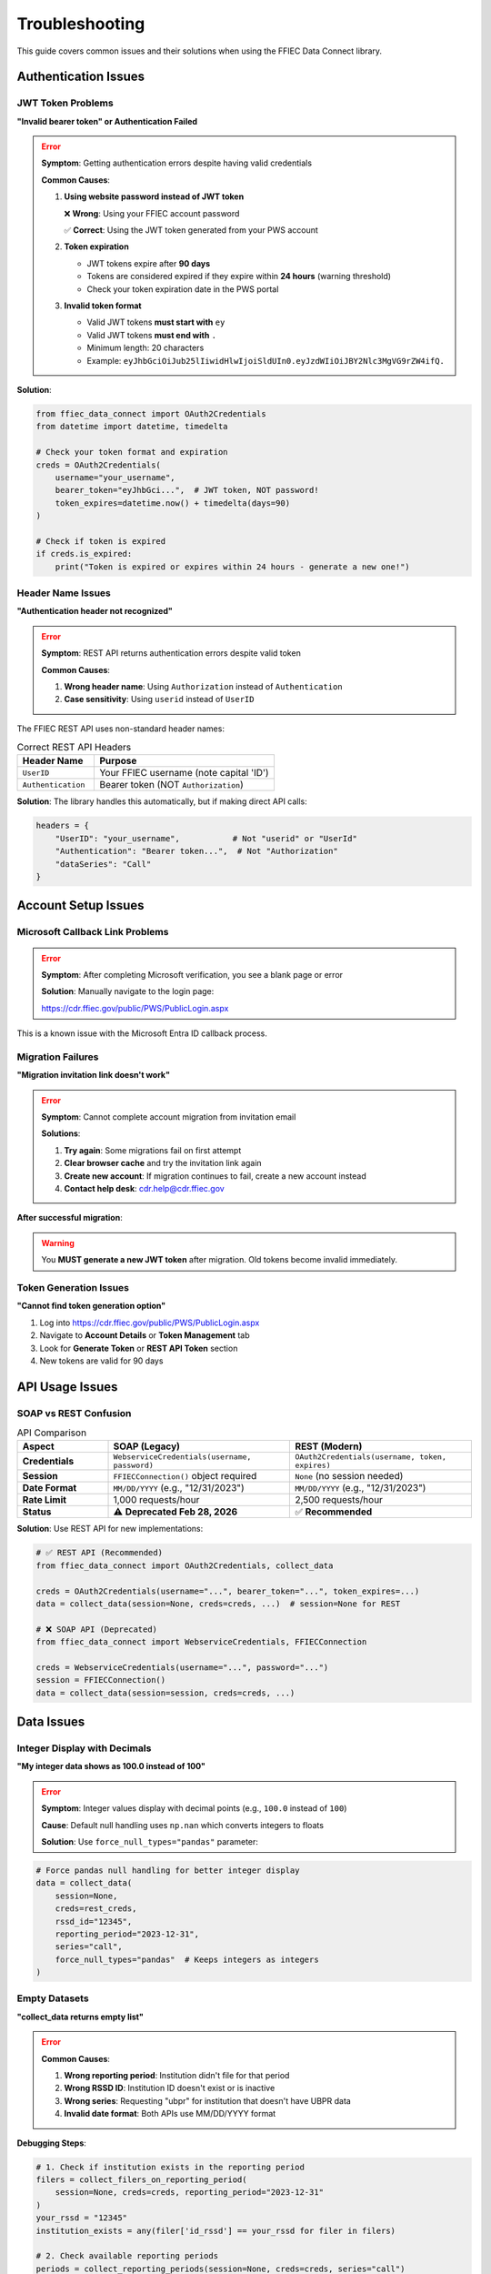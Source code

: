 ===============
Troubleshooting
===============

This guide covers common issues and their solutions when using the FFIEC Data Connect library.

Authentication Issues
=====================

JWT Token Problems
------------------

**"Invalid bearer token" or Authentication Failed**

.. error::
   **Symptom**: Getting authentication errors despite having valid credentials
   
   **Common Causes**:
   
   1. **Using website password instead of JWT token**
      
      ❌ **Wrong**: Using your FFIEC account password
      
      ✅ **Correct**: Using the JWT token generated from your PWS account
      
   2. **Token expiration**
      
      - JWT tokens expire after **90 days**
      - Tokens are considered expired if they expire within **24 hours** (warning threshold)
      - Check your token expiration date in the PWS portal
      
   3. **Invalid token format**
      
      - Valid JWT tokens **must start with** ``ey``
      - Valid JWT tokens **must end with** ``.``
      - Minimum length: 20 characters
      - Example: ``eyJhbGciOiJub25lIiwidHlwIjoiSldUIn0.eyJzdWIiOiJBY2Nlc3MgVG9rZW4ifQ.``

**Solution**:

.. code-block:: python

   from ffiec_data_connect import OAuth2Credentials
   from datetime import datetime, timedelta
   
   # Check your token format and expiration
   creds = OAuth2Credentials(
       username="your_username",
       bearer_token="eyJhbGci...",  # JWT token, NOT password!
       token_expires=datetime.now() + timedelta(days=90)
   )
   
   # Check if token is expired
   if creds.is_expired:
       print("Token is expired or expires within 24 hours - generate a new one!")

Header Name Issues
------------------

**"Authentication header not recognized"**

.. error::
   **Symptom**: REST API returns authentication errors despite valid token
   
   **Common Causes**:
   
   1. **Wrong header name**: Using ``Authorization`` instead of ``Authentication``
   2. **Case sensitivity**: Using ``userid`` instead of ``UserID``

The FFIEC REST API uses non-standard header names:

.. list-table:: Correct REST API Headers
   :widths: 30 70
   :header-rows: 1

   * - Header Name
     - Purpose
   * - ``UserID`` 
     - Your FFIEC username (note capital 'ID')
   * - ``Authentication``
     - Bearer token (NOT ``Authorization``)

**Solution**: The library handles this automatically, but if making direct API calls:

.. code-block:: python

   headers = {
       "UserID": "your_username",           # Not "userid" or "UserId"
       "Authentication": "Bearer token...",  # Not "Authorization"
       "dataSeries": "Call"
   }

Account Setup Issues
====================

Microsoft Callback Link Problems
---------------------------------

.. error::
   **Symptom**: After completing Microsoft verification, you see a blank page or error
   
   **Solution**: Manually navigate to the login page:
   
   https://cdr.ffiec.gov/public/PWS/PublicLogin.aspx

This is a known issue with the Microsoft Entra ID callback process.

Migration Failures
-------------------

**"Migration invitation link doesn't work"**

.. error::
   **Symptom**: Cannot complete account migration from invitation email
   
   **Solutions**:
   
   1. **Try again**: Some migrations fail on first attempt
   2. **Clear browser cache** and try the invitation link again
   3. **Create new account**: If migration continues to fail, create a new account instead
   4. **Contact help desk**: cdr.help@cdr.ffiec.gov

**After successful migration**:

.. warning::
   You **MUST generate a new JWT token** after migration. Old tokens become invalid immediately.

Token Generation Issues
-----------------------

**"Cannot find token generation option"**

1. Log into https://cdr.ffiec.gov/public/PWS/PublicLogin.aspx
2. Navigate to **Account Details** or **Token Management** tab
3. Look for **Generate Token** or **REST API Token** section
4. New tokens are valid for 90 days

API Usage Issues
================

SOAP vs REST Confusion
-----------------------

.. list-table:: API Comparison
   :widths: 20 40 40
   :header-rows: 1

   * - Aspect
     - SOAP (Legacy)
     - REST (Modern)
   * - **Credentials**
     - ``WebserviceCredentials(username, password)``
     - ``OAuth2Credentials(username, token, expires)``
   * - **Session**
     - ``FFIECConnection()`` object required
     - ``None`` (no session needed)
   * - **Date Format**
     - ``MM/DD/YYYY`` (e.g., "12/31/2023")
     - ``MM/DD/YYYY`` (e.g., "12/31/2023")
   * - **Rate Limit**
     - 1,000 requests/hour
     - 2,500 requests/hour
   * - **Status**
     - ⚠️ **Deprecated Feb 28, 2026**
     - ✅ **Recommended**

**Solution**: Use REST API for new implementations:

.. code-block:: python

   # ✅ REST API (Recommended)
   from ffiec_data_connect import OAuth2Credentials, collect_data
   
   creds = OAuth2Credentials(username="...", bearer_token="...", token_expires=...)
   data = collect_data(session=None, creds=creds, ...)  # session=None for REST

   # ❌ SOAP API (Deprecated)
   from ffiec_data_connect import WebserviceCredentials, FFIECConnection
   
   creds = WebserviceCredentials(username="...", password="...")
   session = FFIECConnection()
   data = collect_data(session=session, creds=creds, ...)

Data Issues
===========

Integer Display with Decimals
------------------------------

**"My integer data shows as 100.0 instead of 100"**

.. error::
   **Symptom**: Integer values display with decimal points (e.g., ``100.0`` instead of ``100``)
   
   **Cause**: Default null handling uses ``np.nan`` which converts integers to floats
   
   **Solution**: Use ``force_null_types="pandas"`` parameter:

.. code-block:: python

   # Force pandas null handling for better integer display
   data = collect_data(
       session=None,
       creds=rest_creds,
       rssd_id="12345",
       reporting_period="2023-12-31",
       series="call",
       force_null_types="pandas"  # Keeps integers as integers
   )

Empty Datasets
--------------

**"collect_data returns empty list"**

.. error::
   **Common Causes**:
   
   1. **Wrong reporting period**: Institution didn't file for that period
   2. **Wrong RSSD ID**: Institution ID doesn't exist or is inactive
   3. **Wrong series**: Requesting "ubpr" for institution that doesn't have UBPR data
   4. **Invalid date format**: Both APIs use MM/DD/YYYY format

**Debugging Steps**:

.. code-block:: python

   # 1. Check if institution exists in the reporting period
   filers = collect_filers_on_reporting_period(
       session=None, creds=creds, reporting_period="2023-12-31"
   )
   your_rssd = "12345"
   institution_exists = any(filer['id_rssd'] == your_rssd for filer in filers)
   
   # 2. Check available reporting periods
   periods = collect_reporting_periods(session=None, creds=creds, series="call")
   print(f"Available periods: {periods[:5]}")  # Show first 5
   
   # 3. Try different series
   for series in ["call", "ubpr"]:
       try:
           data = collect_data(..., series=series)
           print(f"{series}: {len(data)} records")
       except Exception as e:
           print(f"{series}: {e}")

Common Error Messages
=====================

HTTP Status Codes
------------------

.. list-table:: Common HTTP Errors
   :widths: 10 30 60
   :header-rows: 1

   * - Code
     - Meaning
     - Solutions
   * - 401
     - Unauthorized
     - Check token validity, regenerate if expired
   * - 403
     - Forbidden
     - Verify headers are correct (``UserID``, ``Authentication``)
   * - 404
     - Not Found
     - Check endpoint URL, verify RSSD ID exists
   * - 429
     - Rate Limited
     - Wait before next request, consider using REST (higher limits)
   * - 500
     - Server Error
     - Often client error (invalid params), check request format

Library Error Messages
-----------------------

.. error::
   **"Bearer token appears invalid (too short)"**
   
   Token must be at least 20 characters. Ensure you copied the complete JWT token.

.. error::
   **"JWT token must start with 'ey' and end with '.'"**
   
   Invalid token format. Generate a new token from PWS portal.

.. error::
   **"Token is expired or expires within 24 hours"**
   
   Generate a new 90-day token from your PWS account.

.. error::
   **"force_null_types must be 'numpy' or 'pandas'"**
   
   Invalid parameter value. Use ``force_null_types="pandas"`` for better integer display.

Performance Issues
==================

Slow Response Times
-------------------

**"API calls are very slow"**

**Solutions**:

1. **Use REST API** instead of SOAP (significantly faster)
2. **Check rate limits**: Don't exceed 2,500 requests/hour (REST) or 1,000/hour (SOAP)
3. **Use session reuse** for SOAP (automatic in library)
4. **Consider AsyncCompatibleClient** for concurrent requests

.. code-block:: python

   # For high-performance scenarios
   from ffiec_data_connect import AsyncCompatibleClient
   
   async with AsyncCompatibleClient(creds) as client:
       tasks = [
           client.collect_data_async(rssd_id=rssd, ...)
           for rssd in rssd_list
       ]
       results = await asyncio.gather(*tasks)

Memory Issues
-------------

**"Out of memory when processing large datasets"**

1. **Use ``output_type="polars"``** for better memory efficiency
2. **Process in batches** rather than all at once
3. **Use specific date ranges** instead of all available periods

Migration and Legacy Issues
===========================

SOAP to REST Migration
-----------------------

**"How do I migrate from SOAP to REST?"**

.. list-table:: Migration Checklist
   :widths: 50 50
   :header-rows: 1

   * - SOAP (Old)
     - REST (New)
   * - Generate Security Token
     - Generate JWT Token (90-day)
   * - ``WebserviceCredentials(user, password)``
     - ``OAuth2Credentials(user, token, expires)``
   * - ``FFIECConnection()`` session
     - ``session=None``
   * - Date: ``"12/31/2023"``
     - Date: ``"12/31/2023"``
   * - Rate limit: 1,000/hour
     - Rate limit: 2,500/hour

**Migration Code Example**:

.. code-block:: python

   # Before (SOAP)
   from ffiec_data_connect import WebserviceCredentials, FFIECConnection
   
   soap_creds = WebserviceCredentials("user", "password")
   soap_session = FFIECConnection()
   data = collect_data(soap_session, soap_creds, reporting_period="12/31/2023", ...)
   
   # After (REST)
   from ffiec_data_connect import OAuth2Credentials
   
   rest_creds = OAuth2Credentials("user", "jwt_token", expires_date)
   data = collect_data(None, rest_creds, reporting_period="12/31/2023", ...)

Legacy Token Expiration
------------------------

.. warning::
   **Important**: All legacy SOAP security tokens will expire on **February 28, 2026**.
   
   You must migrate to REST API before this date.

Getting Help
============

Support Channels
-----------------

.. important::
   **The FFIEC does NOT provide technical support for this library.** FFIEC support is only available for matters relating to your CDR account.

**FFIEC Support (Account Issues Only)**

Contact the FFIEC Help Desk (cdr.help@cdr.ffiec.gov) **ONLY** for:

- CDR account setup and migration issues
- PWS portal access problems  
- JWT token generation problems
- Questions about official data availability and reporting schedules
- Microsoft Entra ID authentication issues

**Library Support (Technical Issues)**

For technical support with the ffiec-data-connect library:

1. **GitHub Issues** (Recommended): https://github.com/call-report/ffiec-data-connect/issues
   
   - Search existing issues before creating a new one
   - Include complete error messages and code examples
   - Best for bugs, feature requests, and general questions
   
2. **Direct Email**: michael@civicforge.solutions
   
   - For urgent issues or private inquiries
   - Basic support provided free for all users

**Commercial Support**

For commercial entities requiring:

- **Priority technical support** with guaranteed response times
- **Custom code modifications** and feature development  
- **Integration consulting** and architectural guidance
- **Training and onboarding** for development teams
- **Private deployment** and customization services

Enhanced commercial support is available upon request. Contact michael@civicforge.solutions to discuss your specific requirements and support packages.

**Before contacting any support**:

1. Check this troubleshooting guide thoroughly
2. Verify your credentials are valid and not expired
3. Test with different RSSD IDs or reporting periods
4. Review existing GitHub issues for similar problems

Debug Information to Provide
-----------------------------

When reporting issues, include:

.. code-block:: python

   import ffiec_data_connect as fdc
   print(f"Library version: {fdc.__version__}")
   print(f"Python version: {sys.version}")
   print(f"Credential type: {type(creds).__name__}")
   
   # For REST credentials
   if hasattr(creds, 'is_expired'):
       print(f"Token expired: {creds.is_expired}")

**Include**:
- Complete error messages and stack traces
- Anonymized code snippets showing the issue
- RSSD ID and reporting period (if data-related)
- Whether using SOAP or REST API

Additional Resources
====================

- **Official FFIEC Documentation**: CDR-PDD-SIS-611 v1.10
- **Library Documentation**: https://ffiec-data-connect.readthedocs.io/
- **GitHub Repository**: https://github.com/call-report/ffiec-data-connect
- **REST API Reference**: :doc:`rest_api_reference`
- **Account Setup**: :doc:`account_setup`
- **Examples**: :doc:`examples`